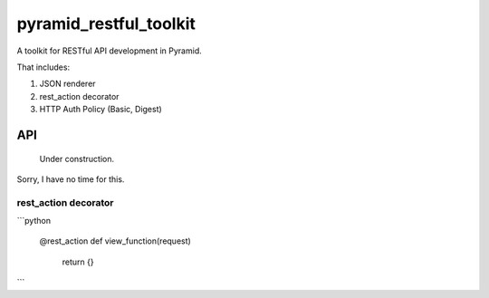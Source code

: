 =========================
 pyramid_restful_toolkit
=========================


A toolkit for RESTful API development in Pyramid.

That includes:

1. JSON renderer
2. rest_action decorator
3. HTTP Auth Policy (Basic, Digest)

-----
 API
-----

  Under construction.

Sorry, I have no time for this.

rest_action decorator
#####################


```python

    @rest_action
    def view_function(request)
        return {}
```